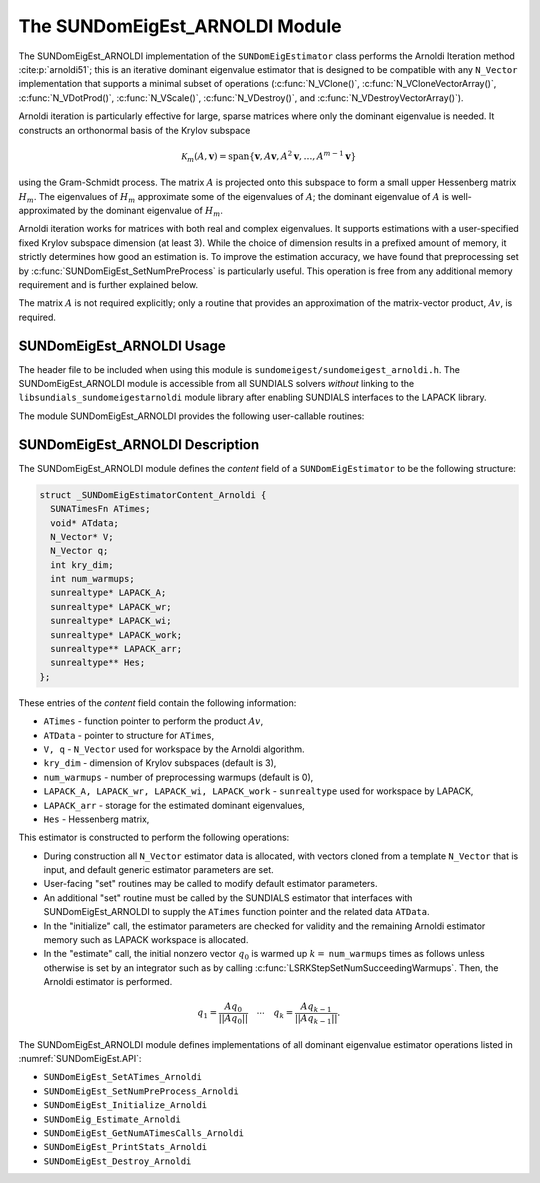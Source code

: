 ..
   Programmer(s): Mustafa Aggul @ SMU
   ----------------------------------------------------------------
   SUNDIALS Copyright Start
   Copyright (c) 2002-2025, Lawrence Livermore National Security
   and Southern Methodist University.
   All rights reserved.

   See the top-level LICENSE and NOTICE files for details.

   SPDX-License-Identifier: BSD-3-Clause
   SUNDIALS Copyright End
   ----------------------------------------------------------------

.. _SUNDomEigEst.ARNOLDI:

The SUNDomEigEst_ARNOLDI Module
======================================

The SUNDomEigEst_ARNOLDI implementation of the ``SUNDomEigEstimator`` class performs
the Arnoldi Iteration method :cite:p:`arnoldi51`; this is an iterative dominant
eigenvalue estimator that is designed to be compatible with any ``N_Vector``
implementation that supports a minimal subset of operations (:c:func:`N_VClone()`,
:c:func:`N_VCloneVectorArray()`, :c:func:`N_VDotProd()`, :c:func:`N_VScale()`, 
:c:func:`N_VDestroy()`, and :c:func:`N_VDestroyVectorArray()`).

Arnoldi iteration is particularly effective for large, sparse matrices where only 
the dominant eigenvalue is needed.  It constructs an orthonormal basis of the Krylov 
subspace

.. math::

   \mathcal{K}_m(A, \mathbf{v}) = \text{span}\{\mathbf{v}, A \mathbf{v}, A^2 \mathbf{v}, \dots, A^{m-1} \mathbf{v}\}

using the Gram-Schmidt process.  The matrix :math:`A` is projected onto this subspace
to form a small upper Hessenberg matrix :math:`H_m`.  The eigenvalues of :math:`H_m`
approximate some of the eigenvalues of :math:`A`; the dominant eigenvalue of :math:`A` is
well-approximated by the dominant eigenvalue of :math:`H_m`.

Arnoldi iteration works for matrices with both real and complex eigenvalues.  It supports
estimations with a user-specified fixed Krylov subspace dimension (at least 3).  While
the choice of dimension results in a prefixed amount of memory, it strictly
determines how good an estimation is.  To improve the estimation accuracy, we have found that 
preprocessing set by :c:func:`SUNDomEigEst_SetNumPreProcess` is particularly useful.  
This operation is free from any additional memory requirement and is further explained below.

The matrix :math:`A` is not required explicitly; only a routine that provides an 
approximation of the matrix-vector product, :math:`Av`, is required.


.. _SUNDomEigEst.ARNOLDI.Usage:

SUNDomEigEst_ARNOLDI Usage
-------------------------------

The header file to be included when using this module is ``sundomeigest/sundomeigest_arnoldi.h``.
The SUNDomEigEst_ARNOLDI module is accessible from all SUNDIALS solvers *without* linking to the
``libsundials_sundomeigestarnoldi`` module library after enabling SUNDIALS interfaces to the LAPACK 
library.

The module SUNDomEigEst_ARNOLDI provides the following user-callable routines:


.. c:function:: SUNDomEigEstimator SUNDomEigEst_Arnoldi(N_Vector q, int kry_dim, int num_warmups, SUNContext sunctx);

   This constructor function creates and allocates memory for an Arnoldi
   ``SUNDomEigEstimator``.

   **Arguments:**
      * *q* -- the initial guess for the dominant eigenvector -- It must avoid being a non-dominant eigenvector of the Jacobian.
      * *kry_dim* -- the dimension of the Krylov subspaces.
      * *num_warmups* -- number of preprocessing warmups.
      * *sunctx* -- the :c:type:`SUNContext` object (see :numref:`SUNDIALS.SUNContext`)

   **Return value:**
      If successful, a ``SUNDomEigEstimator`` object.  If *q* is
      incompatible, this routine will return ``NULL``.

   **Notes:**
      This routine will perform consistency checks to ensure that it is
      called with a consistent ``N_Vector`` implementation (i.e.  that it
      supplies the requisite vector operations).

      A ``kry_dim`` argument that is :math:`\leq 2` will result in the default
      value (3).  This default value is particularly chosen to minimize the memory
      footprint.

      A ``num_warmups`` argument that is :math:` < 0` will result in the default
      value (100).  This default value is particularly chosen to minimize the memory
      footprint by lowering the required ``kry_dim``.

.. _SUNDomEigEst.ARNOLDI.Description:

SUNDomEigEst_ARNOLDI Description
-------------------------------------


The SUNDomEigEst_ARNOLDI module defines the *content* field of a
``SUNDomEigEstimator`` to be the following structure:

.. code-block:: c

   struct _SUNDomEigEstimatorContent_Arnoldi {
     SUNATimesFn ATimes;
     void* ATdata;
     N_Vector* V;
     N_Vector q;
     int kry_dim;
     int num_warmups;
     sunrealtype* LAPACK_A;
     sunrealtype* LAPACK_wr;
     sunrealtype* LAPACK_wi;
     sunrealtype* LAPACK_work;
     sunrealtype** LAPACK_arr;
     sunrealtype** Hes;
   };


These entries of the *content* field contain the following
information:

* ``ATimes`` - function pointer to perform the product :math:`Av`,  

* ``ATData`` - pointer to structure for ``ATimes``,

* ``V, q``   - ``N_Vector`` used for workspace by the Arnoldi algorithm.

* ``kry_dim`` - dimension of Krylov subspaces (default is 3),

* ``num_warmups`` - number of preprocessing warmups (default is 0),

* ``LAPACK_A, LAPACK_wr, LAPACK_wi, LAPACK_work`` - ``sunrealtype`` used for workspace by LAPACK,

* ``LAPACK_arr`` - storage for the estimated dominant eigenvalues,

* ``Hes`` - Hessenberg matrix,


This estimator is constructed to perform the following operations:

* During construction all ``N_Vector`` estimator data is allocated, with
  vectors cloned from a template ``N_Vector`` that is input, and
  default generic estimator parameters are set.

* User-facing "set" routines may be called to modify default
  estimator parameters.

* An additional "set" routine must be called by the SUNDIALS estimator
  that interfaces with SUNDomEigEst_ARNOLDI to supply the ``ATimes``
  function pointer and the related data ``ATData``.

* In the "initialize" call, the estimator parameters are checked
  for validity and the remaining Arnoldi estimator memory such as LAPACK 
  workspace is allocated.

* In the "estimate" call, the initial nonzero vector :math:`q_0` is warmed up
  :math:`k=` ``num_warmups`` times as follows unless otherwise is set by an
  integrator such as by calling :c:func:`LSRKStepSetNumSucceedingWarmups`. 
  Then, the Arnoldi estimator is performed.

.. math::

    q_1 = \frac{Aq_0}{||Aq_0||} \quad \cdots \quad q_k = \frac{Aq_{k-1}}{||Aq_{k-1}||}.

The SUNDomEigEst_ARNOLDI module defines implementations of all
dominant eigenvalue estimator operations listed in
:numref:`SUNDomEigEst.API`:

* ``SUNDomEigEst_SetATimes_Arnoldi``

* ``SUNDomEigEst_SetNumPreProcess_Arnoldi``

* ``SUNDomEigEst_Initialize_Arnoldi``

* ``SUNDomEig_Estimate_Arnoldi``

* ``SUNDomEigEst_GetNumATimesCalls_Arnoldi``

* ``SUNDomEigEst_PrintStats_Arnoldi``

* ``SUNDomEigEst_Destroy_Arnoldi``